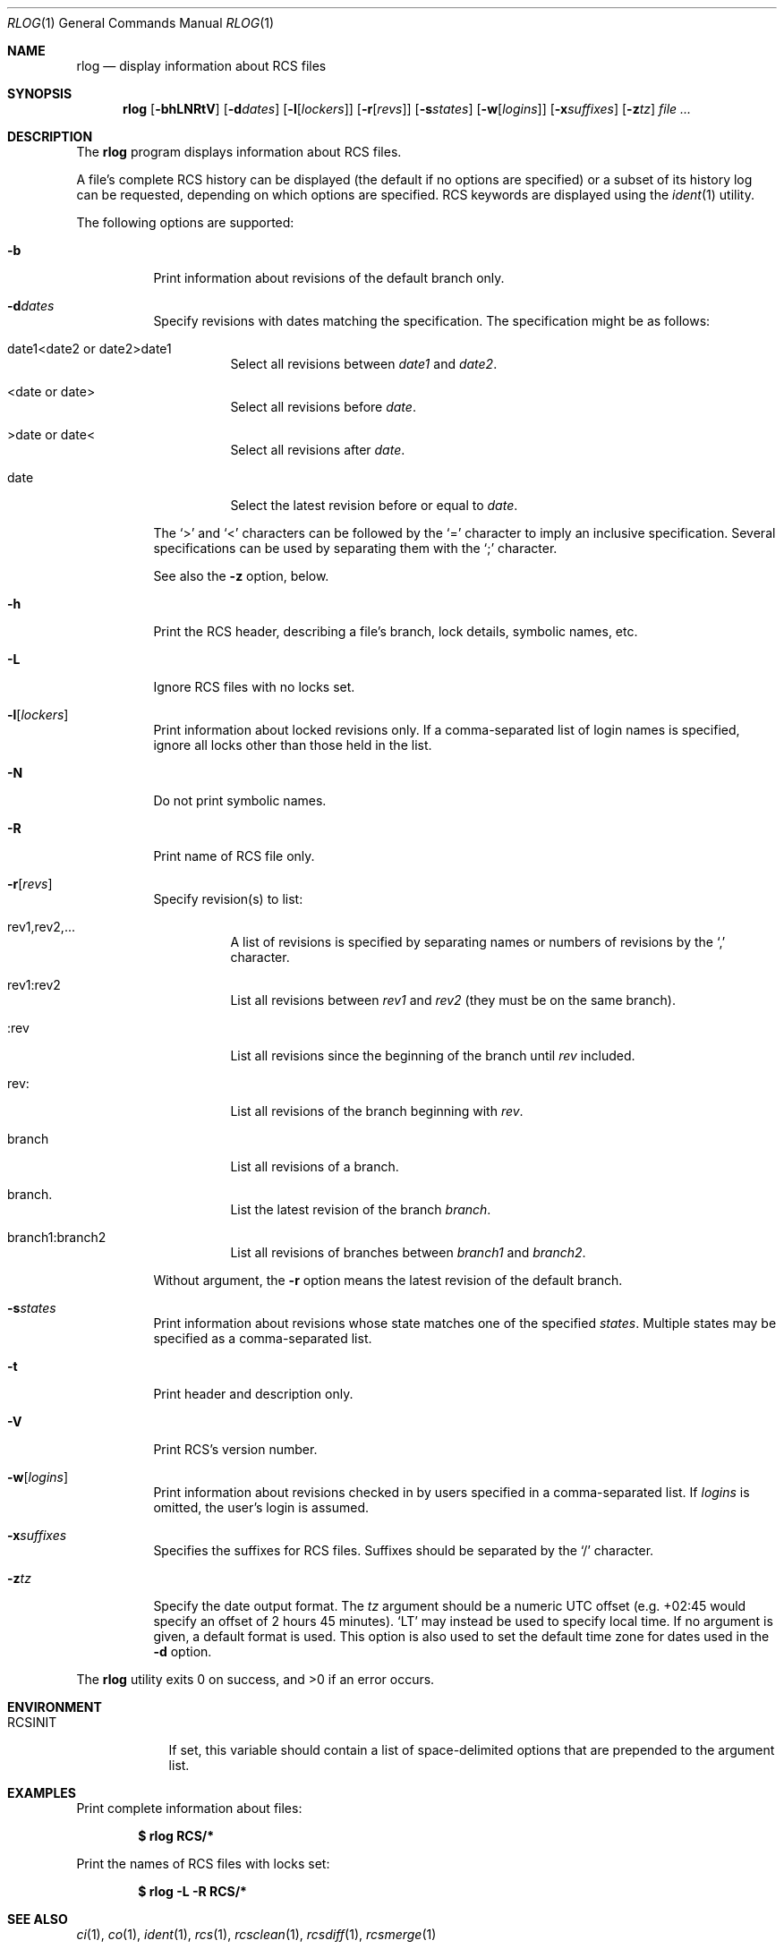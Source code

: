 .\"	$OpenBSD: rlog.1,v 1.22 2007/09/09 17:01:38 ray Exp $
.\"
.\" Copyright (c) 2005 Xavier Santolaria <xsa@openbsd.org>
.\" All rights reserved.
.\"
.\" Permission to use, copy, modify, and distribute this software for any
.\" purpose with or without fee is hereby granted, provided that the above
.\" copyright notice and this permission notice appear in all copies.
.\"
.\" THE SOFTWARE IS PROVIDED "AS IS" AND THE AUTHOR DISCLAIMS ALL WARRANTIES
.\" WITH REGARD TO THIS SOFTWARE INCLUDING ALL IMPLIED WARRANTIES OF
.\" MERCHANTABILITY AND FITNESS. IN NO EVENT SHALL THE AUTHOR BE LIABLE FOR
.\" ANY SPECIAL, DIRECT, INDIRECT, OR CONSEQUENTIAL DAMAGES OR ANY DAMAGES
.\" WHATSOEVER RESULTING FROM LOSS OF USE, DATA OR PROFITS, WHETHER IN AN
.\" ACTION OF CONTRACT, NEGLIGENCE OR OTHER TORTIOUS ACTION, ARISING OUT OF
.\" OR IN CONNECTION WITH THE USE OR PERFORMANCE OF THIS SOFTWARE.
.Dd $Mdocdate: September 9 2007 $
.Dt RLOG 1
.Os
.Sh NAME
.Nm rlog
.Nd display information about RCS files
.Sh SYNOPSIS
.Nm
.Op Fl bhLNRtV
.Op Fl d Ns Ar dates
.Op Fl l Ns Op Ar lockers
.Op Fl r Ns Op Ar revs
.Op Fl s Ns Ar states
.Op Fl w Ns Op Ar logins
.Op Fl x Ns Ar suffixes
.Op Fl z Ns Ar tz
.Ar
.Sh DESCRIPTION
The
.Nm
program displays information about RCS files.
.Pp
A file's complete RCS history can be displayed
(the default if no options are specified)
or a subset of its history log can be requested,
depending on which options are specified.
RCS keywords are displayed using the
.Xr ident 1
utility.
.Pp
The following options are supported:
.Bl -tag -width Ds
.It Fl b
Print information about revisions of the default branch only.
.It Fl d Ns Ar dates
Specify revisions with dates matching the specification.
The specification might be as follows:
.Bl -tag -width Ds
.It date1<date2 or date2>date1
Select all revisions between
.Ar date1
and
.Ar date2 .
.It <date or date>
Select all revisions before
.Ar date .
.It >date or date<
Select all revisions after
.Ar date .
.It date
Select the latest revision before or equal to
.Ar date .
.El
.Pp
The
.Sq \*(Gt
and
.Sq \*(Lt
characters can be followed by the
.Sq =
character to imply an inclusive specification.
Several specifications can be used by separating them with the
.Sq \&;
character.
.Pp
See also the
.Fl z
option, below.
.It Fl h
Print the RCS header,
describing a file's branch, lock details, symbolic names, etc.
.It Fl L
Ignore RCS files with no locks set.
.It Fl l Ns Op Ar lockers
Print information about locked revisions only.
If a comma-separated list of login names is specified,
ignore all locks other than those held in the list.
.It Fl N
Do not print symbolic names.
.It Fl R
Print name of RCS file only.
.It Fl r Ns Op Ar revs
Specify revision(s) to list:
.Bl -tag -width Ds
.It rev1,rev2,...
A list of revisions is specified by separating names or numbers
of revisions by the
.Sq \&,
character.
.It rev1:rev2
List all revisions between
.Ar rev1
and
.Ar rev2
(they must be on the same branch).
.It :rev
List all revisions since the beginning of the branch until
.Ar rev
included.
.It rev:
List all revisions of the branch beginning with
.Ar rev .
.It branch
List all revisions of a branch.
.It branch.
List the latest revision of the branch
.Ar branch .
.It branch1:branch2
List all revisions of branches between
.Ar branch1
and
.Ar branch2 .
.El
.Pp
Without argument, the
.Fl r
option means the latest revision of the default branch.
.It Fl s Ns Ar states
Print information about revisions whose state matches one of the
specified
.Ar states .
Multiple states may be specified as a comma-separated list.
.It Fl t
Print header and description only.
.It Fl V
Print RCS's version number.
.It Fl w Ns Op Ar logins
Print information about revisions checked in by users specified
in a comma-separated list.
If
.Ar logins
is omitted, the user's login is assumed.
.It Fl x Ns Ar suffixes
Specifies the suffixes for RCS files.
Suffixes should be separated by the
.Sq /
character.
.It Fl z Ns Ar tz
Specify the date output format.
The
.Ar tz
argument should be a numeric UTC offset
(e.g. +02:45 would specify an offset of 2 hours 45 minutes).
.Sq LT
may instead be used to specify local time.
If no argument is given, a default format is used.
This option is also used to set the default time zone for
dates used in the
.Fl d
option.
.El
.Pp
.Ex -std rlog
.Sh ENVIRONMENT
.Bl -tag -width RCSINIT
.It Ev RCSINIT
If set, this variable should contain a list of space-delimited options that
are prepended to the argument list.
.El
.Sh EXAMPLES
Print complete information about files:
.Pp
.Dl $ rlog RCS/*
.Pp
Print the names of RCS files with locks set:
.Pp
.Dl $ rlog -L -R RCS/*
.Sh SEE ALSO
.Xr ci 1 ,
.Xr co 1 ,
.Xr ident 1 ,
.Xr rcs 1 ,
.Xr rcsclean 1 ,
.Xr rcsdiff 1 ,
.Xr rcsmerge 1
.Sh STANDARDS
The flags
.Op Fl qT
have no effect and are provided
for compatibility only.
